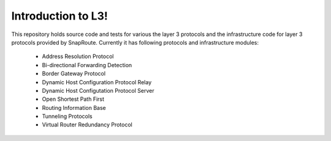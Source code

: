 
Introduction to L3!
=========================================
This repository holds source code and tests for various the layer 3 protocols and the infrastructure code for layer 3 protocols provided by SnapRoute.
Currently it has following protocols and infrastructure modules:

 - Address Resolution Protocol 
 - Bi-directional Forwarding Detection
 - Border Gateway Protocol
 - Dynamic Host Configuration Protocol Relay
 - Dynamic Host Configutation Protocol Server
 - Open Shortest Path First 
 - Routing Information Base 
 - Tunneling Protocols
 - Virtual Router Redundancy Protocol

.. image:: images/L3_Module_Diagram.png
	

